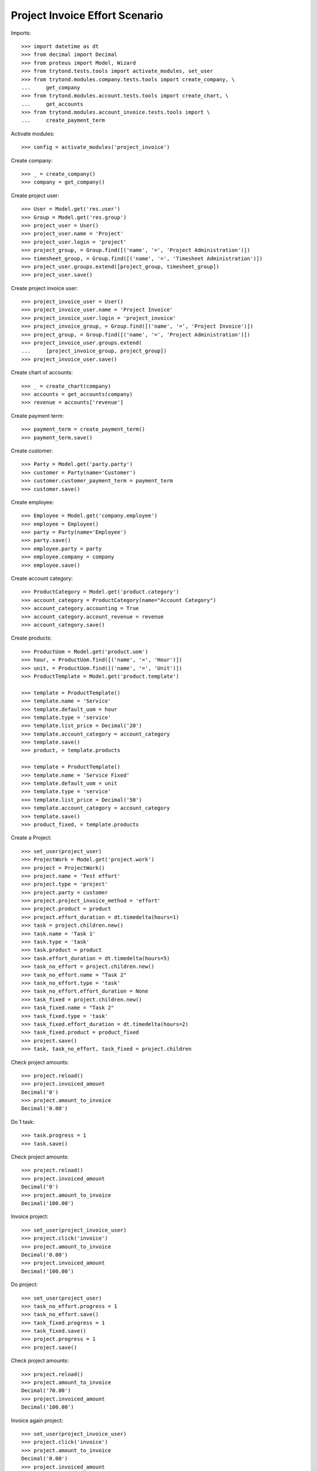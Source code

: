 ===============================
Project Invoice Effort Scenario
===============================

Imports::

    >>> import datetime as dt
    >>> from decimal import Decimal
    >>> from proteus import Model, Wizard
    >>> from trytond.tests.tools import activate_modules, set_user
    >>> from trytond.modules.company.tests.tools import create_company, \
    ...     get_company
    >>> from trytond.modules.account.tests.tools import create_chart, \
    ...     get_accounts
    >>> from trytond.modules.account_invoice.tests.tools import \
    ...     create_payment_term

Activate modules::

    >>> config = activate_modules('project_invoice')

Create company::

    >>> _ = create_company()
    >>> company = get_company()

Create project user::

    >>> User = Model.get('res.user')
    >>> Group = Model.get('res.group')
    >>> project_user = User()
    >>> project_user.name = 'Project'
    >>> project_user.login = 'project'
    >>> project_group, = Group.find([('name', '=', 'Project Administration')])
    >>> timesheet_group, = Group.find([('name', '=', 'Timesheet Administration')])
    >>> project_user.groups.extend([project_group, timesheet_group])
    >>> project_user.save()

Create project invoice user::

    >>> project_invoice_user = User()
    >>> project_invoice_user.name = 'Project Invoice'
    >>> project_invoice_user.login = 'project_invoice'
    >>> project_invoice_group, = Group.find([('name', '=', 'Project Invoice')])
    >>> project_group, = Group.find([('name', '=', 'Project Administration')])
    >>> project_invoice_user.groups.extend(
    ...     [project_invoice_group, project_group])
    >>> project_invoice_user.save()

Create chart of accounts::

    >>> _ = create_chart(company)
    >>> accounts = get_accounts(company)
    >>> revenue = accounts['revenue']

Create payment term::

    >>> payment_term = create_payment_term()
    >>> payment_term.save()

Create customer::

    >>> Party = Model.get('party.party')
    >>> customer = Party(name='Customer')
    >>> customer.customer_payment_term = payment_term
    >>> customer.save()

Create employee::

    >>> Employee = Model.get('company.employee')
    >>> employee = Employee()
    >>> party = Party(name='Employee')
    >>> party.save()
    >>> employee.party = party
    >>> employee.company = company
    >>> employee.save()

Create account category::

    >>> ProductCategory = Model.get('product.category')
    >>> account_category = ProductCategory(name="Account Category")
    >>> account_category.accounting = True
    >>> account_category.account_revenue = revenue
    >>> account_category.save()

Create products::

    >>> ProductUom = Model.get('product.uom')
    >>> hour, = ProductUom.find([('name', '=', 'Hour')])
    >>> unit, = ProductUom.find([('name', '=', 'Unit')])
    >>> ProductTemplate = Model.get('product.template')

    >>> template = ProductTemplate()
    >>> template.name = 'Service'
    >>> template.default_uom = hour
    >>> template.type = 'service'
    >>> template.list_price = Decimal('20')
    >>> template.account_category = account_category
    >>> template.save()
    >>> product, = template.products

    >>> template = ProductTemplate()
    >>> template.name = 'Service Fixed'
    >>> template.default_uom = unit
    >>> template.type = 'service'
    >>> template.list_price = Decimal('50')
    >>> template.account_category = account_category
    >>> template.save()
    >>> product_fixed, = template.products

Create a Project::

    >>> set_user(project_user)
    >>> ProjectWork = Model.get('project.work')
    >>> project = ProjectWork()
    >>> project.name = 'Test effort'
    >>> project.type = 'project'
    >>> project.party = customer
    >>> project.project_invoice_method = 'effort'
    >>> project.product = product
    >>> project.effort_duration = dt.timedelta(hours=1)
    >>> task = project.children.new()
    >>> task.name = 'Task 1'
    >>> task.type = 'task'
    >>> task.product = product
    >>> task.effort_duration = dt.timedelta(hours=5)
    >>> task_no_effort = project.children.new()
    >>> task_no_effort.name = "Task 2"
    >>> task_no_effort.type = 'task'
    >>> task_no_effort.effort_duration = None
    >>> task_fixed = project.children.new()
    >>> task_fixed.name = "Task 2"
    >>> task_fixed.type = 'task'
    >>> task_fixed.effort_duration = dt.timedelta(hours=2)
    >>> task_fixed.product = product_fixed
    >>> project.save()
    >>> task, task_no_effort, task_fixed = project.children

Check project amounts::

    >>> project.reload()
    >>> project.invoiced_amount
    Decimal('0')
    >>> project.amount_to_invoice
    Decimal('0.00')

Do 1 task::

    >>> task.progress = 1
    >>> task.save()

Check project amounts::

    >>> project.reload()
    >>> project.invoiced_amount
    Decimal('0')
    >>> project.amount_to_invoice
    Decimal('100.00')

Invoice project::

    >>> set_user(project_invoice_user)
    >>> project.click('invoice')
    >>> project.amount_to_invoice
    Decimal('0.00')
    >>> project.invoiced_amount
    Decimal('100.00')

Do project::

    >>> set_user(project_user)
    >>> task_no_effort.progress = 1
    >>> task_no_effort.save()
    >>> task_fixed.progress = 1
    >>> task_fixed.save()
    >>> project.progress = 1
    >>> project.save()

Check project amounts::

    >>> project.reload()
    >>> project.amount_to_invoice
    Decimal('70.00')
    >>> project.invoiced_amount
    Decimal('100.00')

Invoice again project::

    >>> set_user(project_invoice_user)
    >>> project.click('invoice')
    >>> project.amount_to_invoice
    Decimal('0.00')
    >>> project.invoiced_amount
    Decimal('170.00')

Try to change invoice line quantity::

    >>> set_user(1)
    >>> ProjectWork = Model.get('project.work')
    >>> task = ProjectWork(task.id)
    >>> task.invoice_line.quantity = 1
    >>> task.invoice_line.save()
    Traceback (most recent call last):
        ...
    InvoiceLineValidationError: ...
    >>> task.invoice_line.quantity = 5
    >>> task.invoice_line.save()
